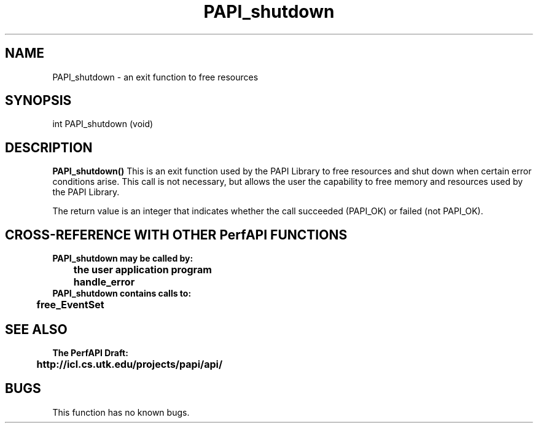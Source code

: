 .\" @(#)PAPI_shutdown    0.10 99/07/28 CHD; from S5
.TH PAPI_shutdown 0 "28 July 1999"
.SH NAME
PAPI_shutdown \- an exit function to free resources
.SH SYNOPSIS
.LP
int PAPI_shutdown (void)
.LP
.SH DESCRIPTION
.LP
.B PAPI_shutdown(\|)
This is an exit function used by the PAPI Library to free resources
and shut down when  certain error conditions arise.  This call is
not necessary, but allows the user the capability to free memory 
and resources used by the PAPI Library.
.LP
The return value is an integer that indicates whether the call
succeeded (PAPI_OK) or failed (not PAPI_OK).  
.LP
.SH CROSS-REFERENCE WITH OTHER PerfAPI FUNCTIONS
.nf
.B  \t
.B  PAPI_shutdown may be called by:
.B  \t
.B  \tthe user application program
.B  \thandle_error
.fi
.nf
.B  \t
.B  PAPI_shutdown contains calls to:
.B  \t
.B  \tfree_EventSet 
.fi
.LP
.SH SEE ALSO
.nf 
.B The PerfAPI Draft: 
.B \thttp://icl.cs.utk.edu/projects/papi/api/ 
.fi
.SH BUGS
.LP
This function has no known bugs.

